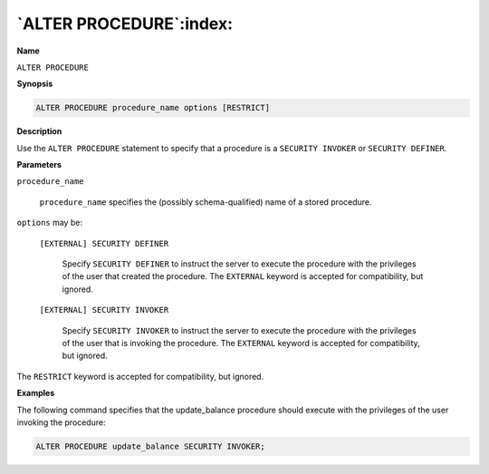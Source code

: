.. _alter_procedure:

************************
`ALTER PROCEDURE`:index:
************************

**Name**

``ALTER PROCEDURE``

**Synopsis**

.. code-block:: text

    ALTER PROCEDURE procedure_name options [RESTRICT]

**Description**

Use the ``ALTER PROCEDURE`` statement to specify that a procedure is a
``SECURITY INVOKER`` or ``SECURITY DEFINER``.

**Parameters**

``procedure_name``

    ``procedure_name`` specifies the (possibly schema-qualified) name of a
    stored procedure.

``options`` may be:

    ``[EXTERNAL] SECURITY DEFINER``

      Specify ``SECURITY DEFINER`` to instruct the server to execute the procedure
      with the privileges of the user that created the procedure. The ``EXTERNAL``
      keyword is accepted for compatibility, but ignored.

    ``[EXTERNAL] SECURITY INVOKER``

      Specify ``SECURITY INVOKER`` to instruct the server to execute the procedure
      with the privileges of the user that is invoking the procedure. The
      ``EXTERNAL`` keyword is accepted for compatibility, but ignored.

The ``RESTRICT`` keyword is accepted for compatibility, but ignored.

**Examples**

The following command specifies that the update_balance procedure should
execute with the privileges of the user invoking the procedure:

.. code-block:: text

    ALTER PROCEDURE update_balance SECURITY INVOKER;
